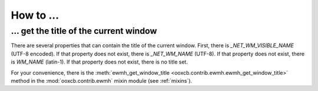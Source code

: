 How to ...
==========

... get the title of the current window
---------------------------------------

There are several properties that can contain the title
of the current window. First, there is `_NET_WM_VISIBLE_NAME` (UTF-8 encoded).
If that property does not exist, there is `_NET_WM_NAME` (UTF-8).
If that property does not exist, there is `WM_NAME` (latin-1).
If that property does not exist, there is no title set.

For your convenience, there is the
:meth:`ewmh_get_window_title <ooxcb.contrib.ewmh.ewmh_get_window_title>` method
in the :mod:`ooxcb.contrib.ewmh` mixin module (see :ref:`mixins`).

